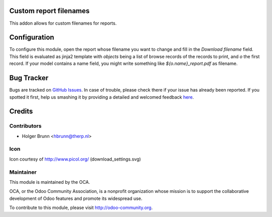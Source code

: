 Custom report filenames
=======================

This addon allows for custom filenames for reports.

Configuration
=============

To configure this module, open the report whose filename you want to change and fill in the `Download filename` field. This field is evaluated as jinja2 template with `objects` being a list of browse records of the records to print, and `o` the first record. If your model contains a name field, you might write something like `${o.name}_report.pdf` as filename.

Bug Tracker
===========

Bugs are tracked on `GitHub Issues <https://github.com/OCA/reporting-engine/issues>`_.
In case of trouble, please check there if your issue has already been reported.
If you spotted it first, help us smashing it by providing a detailed and welcomed feedback
`here <https://github.com/OCA/reporting-engine/issues/new?body=module:%20report_custom_filename%0Aversion:%208.0%0A%0A**Steps%20to%20reproduce**%0A-%20...%0A%0A**Current%20behavior**%0A%0A**Expected%20behavior**>`_.

.. image:: https://odoo-community.org/website/image/ir.attachment/5784_f2813bd/datas
    :alt: Try me on Runbot
    :target: https://runbot.odoo-community.org/runbot/143/8.0

Credits
=======

Contributors
------------

* Holger Brunn <hbrunn@therp.nl>

Icon
----

Icon courtesy of http://www.picol.org/ (download_settings.svg)

Maintainer
----------

.. image:: http://odoo-community.org/logo.png
   :alt: Odoo Community Association
   :target: http://odoo-community.org

This module is maintained by the OCA.

OCA, or the Odoo Community Association, is a nonprofit organization whose mission is to support the collaborative development of Odoo features and promote its widespread use.

To contribute to this module, please visit http://odoo-community.org.
